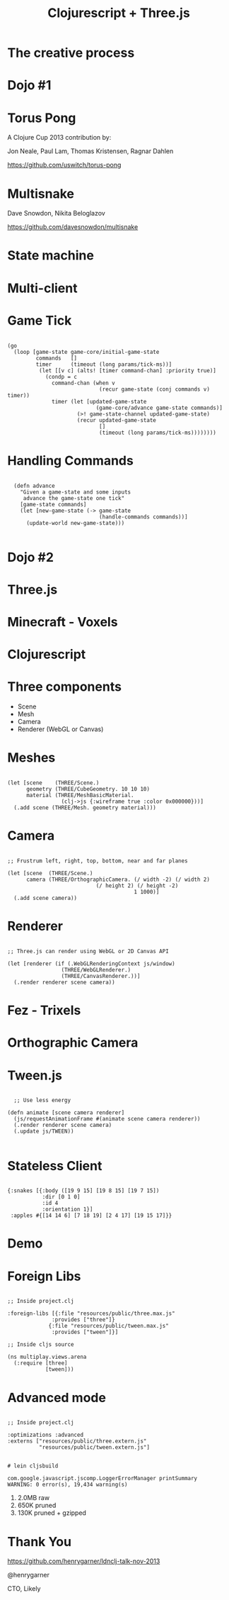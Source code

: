   #+Title: Clojurescript + Three.js
  #+Author:
  #+Email:  @henrygarner

#+REVEAL_EXTRA_CSS: css/zenburn.css
#+REVEAL_THEME: solarized
#+OPTIONS: num:nil toc:nil reveal_mathjax:t
#+REVEAL_TRANS: cube

* The creative process
[[./images/the-creative-process.gif]]
* Dojo #1

* Torus Pong
A Clojure Cup 2013 contribution by:

Jon Neale, Paul Lam, Thomas Kristensen, Ragnar Dahlen

https://github.com/uswitch/torus-pong

[[./images/pong_med.png]]

* Multisnake
  
Dave Snowdon, Nikita Beloglazov

[[https://github.com/davesnowdon/multisnake]]

[[./images/multisnake.png]]

* State machine
  [[./images/game-state.png]]

* Multi-client
  [[./images/game-state-2.png]]

* Game Tick
  #+BEGIN_HTML
  <pre><code data-trim class="clojure">
  (go
    (loop [game-state game-core/initial-game-state
           commands   []
           timer      (timeout (long params/tick-ms))]
            (let [[v c] (alts! [timer command-chan] :priority true)]
              (condp = c
                command-chan (when v
                               (recur game-state (conj commands v) timer))
                timer (let [updated-game-state
                              (game-core/advance game-state commands)]
                        (>! game-state-channel updated-game-state)
                        (recur updated-game-state
                               []
                               (timeout (long params/tick-ms))))))))
  </code></pre>
  #+END_HTML
* Handling Commands
  #+BEGIN_HTML
<pre><code data-trim class="clojure">
  (defn advance
    "Given a game-state and some inputs
     advance the game-state one tick"
    [game-state commands]
    (let [new-game-state (-> game-state
                             (handle-commands commands))]
      (update-world new-game-state)))
  </code></pre>
  #+END_HTML
* Dojo #2
* Three.js
  [[./images/threejs.png]]
* Minecraft - Voxels
  [[./images/Minecraft-360.jpg]]
* Clojurescript
  [[./images/ndc.png]]
* Three components
  - Scene
  - Mesh
  - Camera
  - Renderer (WebGL or Canvas)
* Meshes
#+BEGIN_HTML
  <pre><code data-trim class="clojure">
(let [scene    (THREE/Scene.)
      geometry (THREE/CubeGeometry. 10 10 10)
      material (THREE/MeshBasicMaterial.
                 (clj->js {:wireframe true :color 0x000000}))]
  (.add scene (THREE/Mesh. geometry material)))
</code></pre>
  #+END_HTML
* Camera
  #+BEGIN_HTML
  <pre><code data-trim class="clojure">
  ;; Frustrum left, right, top, bottom, near and far planes

  (let [scene  (THREE/Scene.)
        camera (THREE/OrthographicCamera. (/ width -2) (/ width 2)
			                  (/ height 2) (/ height -2)
                                          1 1000)]
    (.add scene camera))
  </code></pre>
  #+END_HTML
* Renderer
  #+BEGIN_HTML
  <pre><code data-trim class="clojure">
  ;; Three.js can render using WebGL or 2D Canvas API
  
  (let [renderer (if (.WebGLRenderingContext js/window)
                   (THREE/WebGLRenderer.)
                   (THREE/CanvasRenderer.))]
    (.render renderer scene camera))
  </code></pre>
  #+END_HTML
* Fez - Trixels
  [[./images/fez.png]]
* Orthographic Camera
  [[./images/ortho.png]]
* Tween.js
  #+BEGIN_HTML
  <pre><code data-trim class="clojure">
  ;; Use less energy

(defn animate [scene camera renderer]
  (js/requestAnimationFrame #(animate scene camera renderer))
  (.render renderer scene camera)
  (.update js/TWEEN))
  </code></pre>
  #+END_HTML
* Stateless Client
  #+BEGIN_HTML
  <pre><code data-trim class="clojure">
  {:snakes [{:body ([19 9 15] [19 8 15] [19 7 15])
             :dir [0 1 0]
             :id 4
             :orientation 1}]
   :apples #{[14 14 6] [7 18 19] [2 4 17] [19 15 17]}}
  </code></pre>
  #+END_HTML
  
* Demo
  [[./images/3dsnake.png]]
* Foreign Libs
  #+BEGIN_HTML
  <pre><code data-trim class="clojure">
;; Inside project.clj

:foreign-libs [{:file "resources/public/three.max.js"
              :provides ["three"]}
             {:file "resources/public/tween.max.js"
              :provides ["tween"]}]

;; Inside cljs source

(ns multiplay.views.arena
  (:require [three]
            [tween]))
</code></pre>
#+END_HTML
* Advanced mode
  #+BEGIN_HTML
  <pre><code data-trim class="clojure">
  ;; Inside project.clj
  
  :optimizations :advanced
  :externs ["resources/public/three.extern.js"
            "resources/public/tween.extern.js"]
  </code></pre>
  #+END_HTML
  
  #+BEGIN_HTML
  <pre><code data-trim class="bash">
  # lein cljsbuild
  
  com.google.javascript.jscomp.LoggerErrorManager printSummary
  WARNING: 0 error(s), 19,434 warning(s)
  </code></pre>
  #+END_HTML
  

  1. 2.0MB raw
  2. 650K  pruned
  3. 130K  pruned + gzipped
  
* Thank You
  [[https://github.com/henrygarner/ldnclj-talk-nov-2013]]
  [[./images/henrygarner.jpeg]]

  @henrygarner

  CTO, Likely
